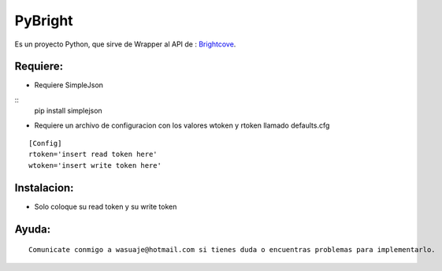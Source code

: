 =======
PyBright
=======

Es un proyecto Python, que sirve de Wrapper al API de : `Brightcove <http://www.brigtcove.com>`_.




Requiere:
---------

- Requiere SimpleJson 

::
 pip install simplejson


- Requiere un archivo de configuracion con los valores wtoken y rtoken llamado defaults.cfg
 

::

 [Config]
 rtoken='insert read token here'
 wtoken='insert write token here'  


Instalacion:
------------

- Solo coloque su read token y su write token

::





Ayuda:
-----------------

::

 Comunicate conmigo a wasuaje@hotmail.com si tienes duda o encuentras problemas para implementarlo.
